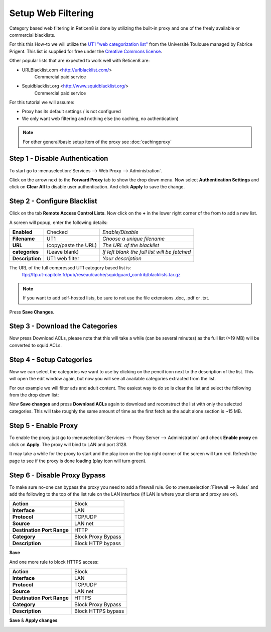 ====================
Setup Web Filtering
====================
Category based web filtering in Reticen8 is done by utilizing the built-in proxy
and one of the freely available or commercial blacklists.

For this this How-to we will utilize the `UT1 "web categorization list" <https://dsi.ut-capitole.fr/blacklists/index_en.php>`__ from the
Université Toulouse managed by Fabrice Prigent. This list is supplied for free
under the `Creative Commons license <http://creativecommons.org/licenses/by-sa/4.0/>`__.

Other popular lists that are expected to work well with Reticen8 are:

* URLBlacklist.com <http://urlblacklist.com/>
    Commercial paid service
* Squidblacklist.org <http://www.squidblacklist.org/>
    Commercial paid service

For this tutorial we will assume:

* Proxy has its default settings / is not configured
* We only want web filtering and nothing else (no caching, no authentication)

.. Note::
    For other general/basic setup item of the proxy see :doc:`cachingproxy`

-------------------------------
Step 1 - Disable Authentication
-------------------------------
To start go to :menuselection:`Services --> Web Proxy --> Administration`.

Click on the arrow next to the **Forward Proxy** tab to show the drop down menu.
Now select **Authentication Settings** and click on **Clear All** to disable user
authentication. And click **Apply** to save the change.

----------------------------
Step 2 - Configure Blacklist
----------------------------
Click on the tab **Remote Access Control Lists**.
Now click on the **+** in the lower right corner of the from to add a new list.

A screen will popup, enter the following details:

================= ======================= ===========================================
 **Enabled**       Checked                 *Enable/Disable*
 **Filename**      UT1                     *Choose a unique filename*
 **URL**           (copy/paste the URL)    *The URL of the blacklist*
 **categories**    (Leave blank)           *If left blank the full list will be fetched*
 **Description**   UT1 web filter          *Your description*
================= ======================= ===========================================

The URL of the full compressed UT1 category based list is:
  ftp://ftp.ut-capitole.fr/pub/reseau/cache/squidguard_contrib/blacklists.tar.gz

.. Note::
    If you want to add self-hosted lists, be sure to not use the file extensions .doc, .pdf or .txt.
    
.. image:: images/proxy_ut1.png
    :width: 100%

Press **Save Changes**.

--------------------------------
Step 3 - Download the Categories
--------------------------------
Now press Download ACLs, please note that this will take a while (can be several
minutes) as the full list (>19 MB) will be converted to squid ACLs.

-------------------------
Step 4 - Setup Categories
-------------------------
Now we can select the categories we want to use by clicking on the pencil icon next
to the description of the list. This will open the edit window again, but now you
will see all available categories extracted from the list.

.. image:: images/proxy_categories.png
    :width: 100%

For our example we will filter ads and adult content. The easiest way to do so is
clear the list and select the following from the drop down list:

.. image:: images/proxy_catgegory.png
    :width: 100%

Now **Save changes** and press **Download ACLs** again to download and reconstruct
the list with only the selected categories. This will take roughly the same amount
of time as the first fetch as the adult alone section is ~15 MB.

---------------------
Step 5 - Enable Proxy
---------------------
To enable the proxy just go to :menuselection:`Services --> Proxy Server --> Administration` and
check **Enable proxy** en click on **Apply**. The proxy will bind to LAN and port 3128.

It may take a while for the proxy to start and the play icon on the top right corner
of the screen will turn red. Refresh the page to see if the proxy is done loading
(play icon will turn green).

-----------------------------
Step 6 - Disable Proxy Bypass
-----------------------------
To make sure no-one can bypass the proxy you need to add a firewall rule.
Go to :menuselection:`Firewall --> Rules` and add the following to the top of the list rule on the
LAN interface (if LAN is where your clients and proxy are on).

============================ =====================
 **Action**                   Block
 **Interface**                LAN
 **Protocol**                 TCP/UDP
 **Source**                   LAN net
 **Destination Port Range**   HTTP
 **Category**                 Block Proxy Bypass
 **Description**              Block HTTP bypass
============================ =====================

**Save**

And one more rule to block HTTPS access:

============================ =====================
 **Action**                   Block
 **Interface**                LAN
 **Protocol**                 TCP/UDP
 **Source**                   LAN net
 **Destination Port Range**   HTTPS
 **Category**                 Block Proxy Bypass
 **Description**              Block HTTPS bypass
============================ =====================

**Save** & **Apply changes**

.. image:: images/proxy_firewall.png
    :width: 100%
